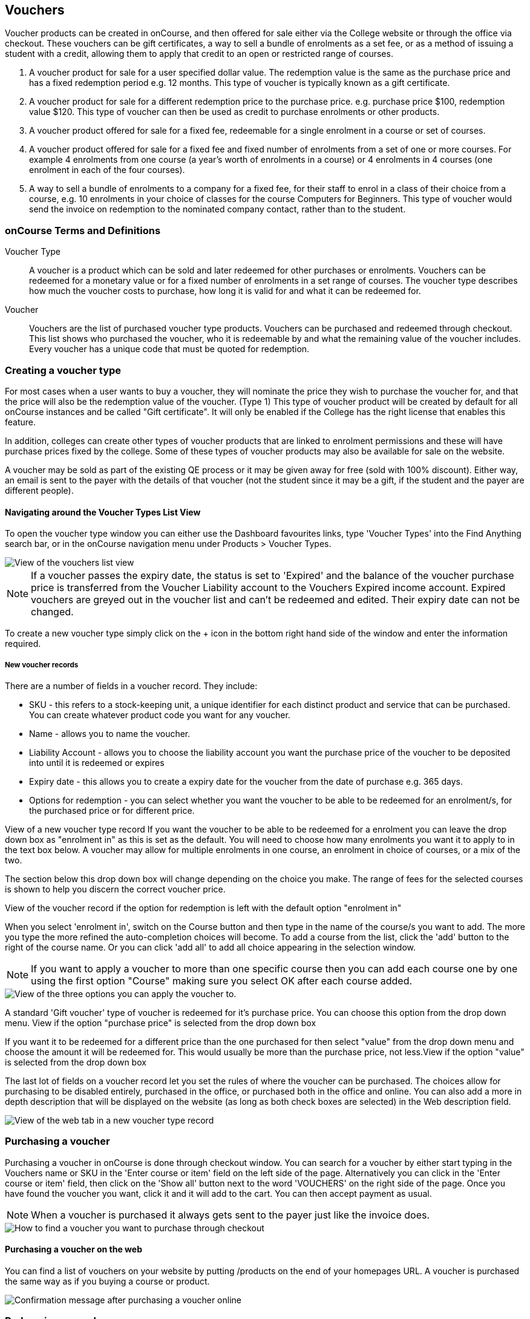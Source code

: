 [[vouchers]]
== Vouchers

Voucher products can be created in onCourse, and then offered for sale either via the College website or through the office via checkout.
These vouchers can be gift certificates, a way to sell a bundle of enrolments as a set fee, or as a method of issuing a student with a credit, allowing them to apply that credit to an open or restricted range of courses.


. A voucher product for sale for a user specified dollar value.
The redemption value is the same as the purchase price and has a fixed redemption period e.g. 12 months.
This type of voucher is typically known as a gift certificate.
. A voucher product for sale for a different redemption price to the purchase price. e.g. purchase price $100, redemption value $120. This type of voucher can then be used as credit to purchase enrolments or other products.
. A voucher product offered for sale for a fixed fee, redeemable for a single enrolment in a course or set of courses.
. A voucher product offered for sale for a fixed fee and fixed number of enrolments from a set of one or more courses.
For example 4 enrolments from one course (a year's worth of enrolments in a course) or 4 enrolments in 4 courses (one enrolment in each of the four courses).
. A way to sell a bundle of enrolments to a company for a fixed fee, for their staff to enrol in a class of their choice from a course, e.g. 10 enrolments in your choice of classes for the course Computers for Beginners.
This type of voucher would send the invoice on redemption to the nominated company contact, rather than to the student.

[[vouchers-Definitions]]
=== onCourse Terms and Definitions

Voucher Type::
A voucher is a product which can be sold and later redeemed for other purchases or enrolments.
Vouchers can be redeemed for a monetary value or for a fixed number of enrolments in a set range of courses.
The voucher type describes how much the voucher costs to purchase, how long it is valid for and what it can be redeemed for.
Voucher::
Vouchers are the list of purchased voucher type products.
Vouchers can be purchased and redeemed through checkout.
This list shows who purchased the voucher, who it is redeemable by and what the remaining value of the voucher includes.
Every voucher has a unique code that must be quoted for redemption.

[[vouchers-Creating]]
=== Creating a voucher type

For most cases when a user wants to buy a voucher, they will nominate the price they wish to purchase the voucher for, and that the price will also be the redemption value of the voucher.
(Type 1) This type of voucher product will be created by default for all onCourse instances and be called "Gift certificate".
It will only be enabled if the College has the right license that enables this feature.

In addition, colleges can create other types of voucher products that are linked to enrolment permissions and these will have purchase prices fixed by the college.
Some of these types of voucher products may also be available for sale on the website.

A voucher may be sold as part of the existing QE process or it may be given away for free (sold with 100% discount).
Either way, an email is sent to the payer with the details of that voucher (not the student since it may be a gift, if the student and the payer are different people).

==== Navigating around the Voucher Types List View

To open the voucher type window you can either use the Dashboard favourites links, type 'Voucher Types' into the Find Anything search bar, or in the onCourse navigation menu under Products > Voucher Types.

image::images/vouchers/voucher_list.png[ View of the vouchers list view]

[NOTE]
====
If a voucher passes the expiry date, the status is set to 'Expired' and the balance of the voucher purchase price is transferred from the Voucher Liability account to the Vouchers Expired income account.
Expired vouchers are greyed out in the voucher list and can't be redeemed and edited.
Their expiry date can not be changed.
====

To create a new voucher type simply click on the + icon in the bottom right hand side of the window and enter the information required.

[[voucherType-General]]
===== New voucher records

There are a number of fields in a voucher record.
They include:

* SKU - this refers to a stock-keeping unit, a unique identifier for each distinct product and service that can be purchased.
You can create whatever product code you want for any voucher.
* Name - allows you to name the voucher.
* Liability Account - allows you to choose the liability account you want the purchase price of the voucher to be deposited into until it is redeemed or expires
* Expiry date - this allows you to create a expiry date for the voucher from the date of purchase e.g. 365 days.
* Options for redemption - you can select whether you want the voucher to be able to be redeemed for an enrolment/s, for the purchased price or for different price.

View of a new voucher type record If you want the voucher to be able to be redeemed for a enrolment you can leave the drop down box as "enrolment in" as this is set as the default.
You will need to choose how many enrolments you want it to apply to in the text box below.
A voucher may allow for multiple enrolments in one course, an enrolment in choice of courses, or a mix of the two.

The section below this drop down box will change depending on the choice you make.
The range of fees for the selected courses is shown to help you discern the correct voucher price.

View of the voucher record if the option for redemption is left with the default option "enrolment in"

When you select 'enrolment in', switch on the Course button and then type in the name of the course/s you want to add.
The more you type the more refined the auto-completion choices will become.
To add a course from the list, click the 'add' button to the right of the course name.
Or you can click 'add all' to add all choice appearing in the selection window.

[NOTE]
====
If you want to apply a voucher to more than one specific course then you can add each course one by one using the first option "Course" making sure you select OK after each course added.
====

image::images/vouchers/Voucher_Type_General_Courses.png[ View of the three options you can apply the voucher to.]

A standard 'Gift voucher' type of voucher is redeemed for it's purchase price.
You can choose this option from the drop down menu.
View if the option "purchase price" is selected from the drop down box

If you want it to be redeemed for a different price than the one purchased for then select "value" from the drop down menu and choose the amount it will be redeemed for.
This would usually be more than the purchase price, not less.View if the option "value" is selected from the drop down box

The last lot of fields on a voucher record let you set the rules of where the voucher can be purchased.
The choices allow for purchasing to be disabled entirely, purchased in the office, or purchased both in the office and online.
You can also add a more in depth description that will be displayed on the website (as long as both check boxes are selected) in the Web description field.

image::images/vouchers/voucher_description.png[ View of the web tab in a new voucher type record]

[[vouchers-Purchasing]]
=== Purchasing a voucher

Purchasing a voucher in onCourse is done through checkout window.
You can search for a voucher by either start typing in the Vouchers name or SKU in the 'Enter course or item' field on the left side of the page.
Alternatively you can click in the 'Enter course or item' field, then click on the 'Show all' button next to the word 'VOUCHERS' on the right side of the page.
Once you have found the voucher you want, click it and it will add to the cart.
You can then accept payment as usual.

[NOTE]
====
When a voucher is purchased it always gets sent to the payer just like the invoice does.
====

image::images/vouchers/QE_Finding_A_Voucher.png[ How to find a voucher you want to purchase through checkout]

==== Purchasing a voucher on the web

You can find a list of vouchers on your website by putting /products on the end of your homepages URL. A voucher is purchased the same way as if you buying a course or product.

image::images/vouchers/voucher_email.png[ Confirmation message after purchasing a voucher online]

[[vouchers-Redemption]]
=== Redeeming a voucher

A student can redeem a voucher either via an office based enrolment in Checkout or by enrolling online themselves.
They will have to supply their voucher code which can be found in their voucher confirmation email.
A student can type in the voucher code in the payment window during an online enrolment or your staff can redeem the voucher for them during an office based enrolment.

For more information on the financial transactions that occur in the general ledger when a voucher is bought and sold, refer to <<accounting>>.

A voucher is a payment method against an invoice.

When you are trying to redeem a voucher in checkout:


. You have to firstly add the student/s, class/es or product/s as normal when enrolling a student
. In the bottom field on the left hand side, 'Enter voucher or promotion..', enter the voucher code that the student would have received by email.
+
image::images/vouchers/Adding_voucher_code.png[ Where to enter a voucher code during checkout,scaledwidth=80.0%]
. The voucher will attempt to validate automatically.
If valid, it will apply to the current checkout.
If not, an error will show.
. If the voucher has a different contact set as the 'Send invoice on redemption to' contact, then this contact will also be added to the cart and will be chosen as the payer.
This will not be able to be changed.
. The voucher will apply as much credit as possible to the invoice.
If there is a remainder then that credit will remain on the voucher for later use.
You cannot edit how much of the voucher to apply.
. Additional payments can be added if there is a difference between the voucher balance and the invoice balance, such as a credit card payment.
If the voucher is paying the amount in full, then the payment type will read 'No Payment' and the Pay Now amount will be $0.
+
image::images/vouchers/applied_voucher_code.png[ Redeeming a voucher on the web,scaledwidth=80.0%]
. Continue the process as you normally would when enrolling someone through checkout

==== Investigating voucher redemption

On occasion, you may need to find a voucher that was redeemed in a sales process.
From either the Invoice, Enrolment or Payment In window, you can use the 'find related' function to go back to the voucher that was used during the sale.

Select the record you want to investigate with a single click in the list view and click on the 'Find related' icon and select the option 'Voucher redeemed'.
This will open a new list showing the voucher, or vouchers that we used as a payment method for the record.

image::images/vouchers/voucher_redeemed.png[ Using find related to locate the original voucher used in the payment process for an invoice]

==== Redeeming a voucher on the web

During the checkout stage of your website enrolment there is a field (as seen in the screenshot below) in the Summary section that allows you to enter a voucher code.
This field is available again on the payment page.
Enter the voucher code, click "Add Code' and it will redeem it against the value of the order if it is valid.
If the code is not valid then an error message will appear.

Additional payment methods will be requested during the final stages of the checkout process if the voucher doesn't cover the entire balance of the enrolment(s).

image::images/vouchers/Redeeming_a_voucher.png[ Redeeming a voucher on the web]

[NOTE]
====
When someone buys a voucher through the office they need to wait up to 15 minutes before they can redeem it online.
====

[[vouchers-General]]
=== Cancelling a Voucher

The cancellation process will check if any of the enrolments invoices were paid using a voucher.
If you cancel a class and then credit all the students, regardless of how they paid their enrolment fee value will be created as a credit note.

To cancel a voucher purchase, Go to the Sales window (can be accessed via the Dashboard highlight the selected record, click on the cog wheel, then select "Cancel voucher".
This process is similar to cancelling an enrolment, in that you have the option to provide a credit note during the cancellation process, or retain the fee paid.

A cancelled voucher can not be redeemed.

* Create credit note to reverse the voucher fee - this is checked by default, however if you wish to not create a credit note then uncheck this box and select Proceed.
Unchecking this option retains all the fee paid for the voucher for your business.
* Retain administrative fee - select this box as well if you want to deduct an admin fee from the credit note.
From here you can then choose the amount deducted, whether it includes GST and the account the retained fee is attributed to.

image::images/vouchers/Cancelling_a_voucher.png[ View of the window when cancelling a voucher]

[NOTE]
====
It's your responsibility to note this message during cancellation and follow their own internal policies regarding voucher.
You can either use the credit to provide the student with a new voucher to the same or original value, or use the credit note for a standard transfer or refund.
For purchase price vouchers this will not be a problem, only fixed price vouchers that offer greater value or enrolment cluster vouchers.
====

==== Using a vouchers in place of credit notes

You may want to use vouchers in place of credit notes for a variety reasons:


. They remove credit note balances from your trade debtors account
. If unused by the student, they automatically expire after a fixed period of time to become income for your business, instead of remaining as a liability indefinitely
. They can be used to enrol online by anyone who has the voucher code e.g. the student can gift their credit to a friend by giving them the voucher code

To convert credit notes into gift vouchers, you first need to ensure you have a voucher type set up that can be purchased for a variable amount.


. Go to the menu Products > Voucher Types to open the list view
. Click on the + to create a new type of voucher
. Enter a SKU and voucher name.
Commonly, this type of voucher is called a 'Gift Voucher'
. By default, your vouchers will be set to expire a year after purchase (365 days).
Change this value if you wish.
. Select Can be redeemed for... 'Purchase Price'.
This will make all the other options on the general tab disappear.
. If you wish to sell this voucher on your website, go to the tab Web and check the option 'Can be purchased online'.
You may also wish to add a product description on this tab also
. Save and close your new voucher type

image::images/vouchers/Voucher_Type_General_Price.png[ Settings to create a gift voucher type]
